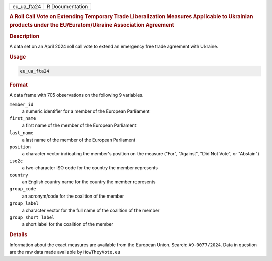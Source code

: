 .. container::

   .. container::

      =========== ===============
      eu_ua_fta24 R Documentation
      =========== ===============

      .. rubric:: A Roll Call Vote on Extending Temporary Trade
         Liberalization Measures Applicable to Ukrainian products under
         the EU/Euratom/Ukraine Association Agreement
         :name: a-roll-call-vote-on-extending-temporary-trade-liberalization-measures-applicable-to-ukrainian-products-under-the-eueuratomukraine-association-agreement

      .. rubric:: Description
         :name: description

      A data set on an April 2024 roll call vote to extend an emergency
      free trade agreement with Ukraine.

      .. rubric:: Usage
         :name: usage

      .. code:: R

         eu_ua_fta24

      .. rubric:: Format
         :name: format

      A data frame with 705 observations on the following 9 variables.

      ``member_id``
         a numeric identifier for a member of the European Parliament

      ``first_name``
         a first name of the member of the European Parliament

      ``last_name``
         a last name of the member of the European Parliament

      ``position``
         a character vector indicating the member's position on the
         measure ("For", "Against", "Did Not Vote", or "Abstain")

      ``iso2c``
         a two-character ISO code for the country the member represents

      ``country``
         an English country name for the country the member represents

      ``group_code``
         an acronym/code for the coalition of the member

      ``group_label``
         a character vector for the full name of the coalition of the
         member

      ``group_short_label``
         a short label for the coalition of the member

      .. rubric:: Details
         :name: details

      Information about the exact measures are available from the
      European Union. Search: ``A9-0077/2024``. Data in question are the
      raw data made available by ``HowTheyVote.eu``
